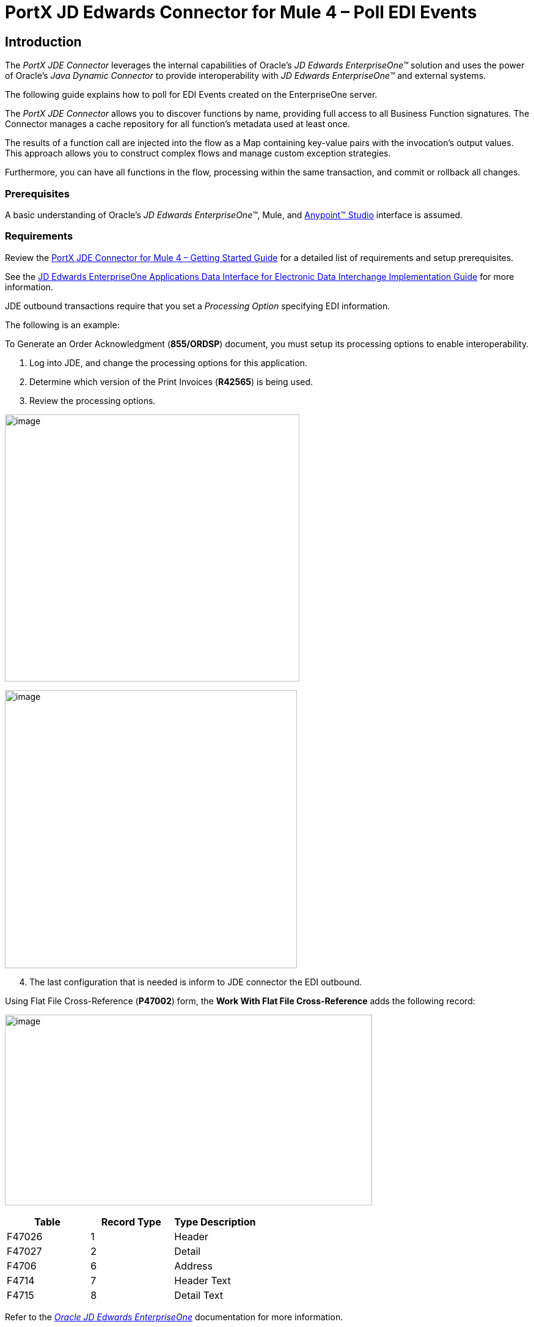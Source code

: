 = *PortX JD Edwards Connector for Mule 4 – Poll EDI Events*
:keywords: add_keywords_separated_by_commas
:imagesdir: images
:toc: macro
:toclevels: 2

////
toc::[]
////

== Introduction

The _PortX JDE Connector_ leverages the internal capabilities of Oracle’s _JD Edwards EnterpriseOne™_ solution and uses the power of Oracle’s _Java Dynamic Connector_ to provide interoperability with _JD Edwards EnterpriseOne™_ and external systems.

The following guide explains how to poll for EDI Events created on the EnterpriseOne server.

The _PortX JDE Connector_ allows you to discover functions by name, providing full access to all Business Function signatures. The Connector manages a cache repository for all function’s metadata used at least once.

The results of a function call are injected into the flow as a Map containing key-value pairs with the invocation’s output values. This approach allows you to construct complex flows and manage custom exception strategies.


Furthermore, you can have all functions in the flow, processing within the same transaction, and commit or rollback all changes.

=== Prerequisites

A basic understanding of Oracle’s _JD Edwards EnterpriseOne™_, Mule, and https://docs.mulesoft.com/anypoint-studio/v/6/download-and-launch-anypoint-studio[Anypoint™ Studio] interface is assumed.

=== Requirements

Review the link:/[PortX JDE Connector for Mule 4 – Getting Started Guide] for a detailed list of requirements and setup prerequisites.

See the link:/https://docs.oracle.com/cd/E64610_01/EOADI/title.htm[JD Edwards EnterpriseOne Applications Data Interface for Electronic Data Interchange Implementation Guide] for more information.

JDE outbound transactions require that you set a _Processing Option_ specifying EDI information.

The following is an example:

To Generate an Order Acknowledgment (*855/ORDSP*) document, you must setup its processing options to enable interoperability. 

. Log into JDE, and change the processing options for this application. 

. Determine which version of the Print Invoices (*R42565*) is being used. 
. Review the processing options.

image:demo_poll_edi_events/image1_demo_poll_edi_events.png[image,width=482,height=437]

image:demo_poll_edi_events/image2_demo_poll_edi_events.png[image,width=478,height=455]
[start=4]

. The last configuration that is needed is inform to JDE connector the EDI outbound.

Using Flat File Cross-Reference (*P47002*) form, the *Work With Flat File Cross-Reference* adds the following record:

image:demo_poll_edi_events/image3_demo_poll_edi_events.png[image,width=601,height=312]

[cols=",,",options="header",]
|===
|*Table* |*Record Type* |*Type Description*
|F47026 |1 |Header
|F47027 |2 |Detail
|F4706 |6 |Address
|F4714 |7 |Header Text
|F4715 |8 |Detail Text
|===

Refer to the link:https://docs.oracle.com/cd/E64610_01/index.htm[_Oracle JD Edwards EnterpriseOne_] documentation for more information.

== Poll EDI Events

NOTE: Ensure that you update your AnyPoint Studio before starting with a _PortX JDE Connector_ project.

=== Creating a New Mule Project 

Create a new Mule project with Mule Server 4.1.1 EE or greater as runtime:

image:demo_poll_edi_events/image4_demo_poll_edi_events.png[image,width=345,height=463]

=== Project Dependencies

. In your *pom.xml* file, add the following to you *Repositories* section.
[source,xml]
----
<repository>
    <id>portx-repository-releases</id>
    <name>portx-repository-releases</name>
    <url>https://portx.jfrog.io/portx/portx-releases</url>
</repository>
----
[start=2]
. Add the following to your *Dependencies* section.

[source,xml]
----
<dependency>
<groupId>com.modus</groupId>
    <artifactId>mule-jde-connector</artifactId>
    <version>2.0.0</version>
    <classifier>mule-plugin</classifier>
</dependency>
<dependency>
    <groupId>com.jdedwards</groupId>
    <artifactId>jde-lib-bundle</artifactId>
    <version>1.0.0</version>
    <classifier>mule-4</classifier>
</dependency>
----
[start=3]

. Add or update the following to your *Plugins* section.
[source,xml]
----
<plugin>
    <groupId>org.mule.tools.maven</groupId>
    <artifactId>mule-maven-plugin</artifactId>
    <version>$\{mule.maven.plugin.version}</version>
    <extensions>true</extensions>
    <configuration>
        <sharedLibraries>
            <sharedLibrary>
                <groupId>com.jdedwards</groupId>
                <artifactId>jde-lib-bundle</artifactId>
            </sharedLibrary>
        </sharedLibraries>
    </configuration>
</plugin>
----

=== Required files

Copy your _JD Edwards EntrpriseOne™_ configuration files to the following folders within your project.

* Project *Root*
* *_src/main/resources_*

NOTE: If the requirement is to use different configuration files per environment, you may create separate folders under _src/main/resources_ corresponding to each environment as shown below.

image:demo_poll_edi_events/image5_demo_poll_edi_events.png[image,width=250,height=446]

The *mule-arifact.json* file needs to be updated per environment as shown below.

[source,json]
----
{
	"minMuleVersion": "4.1.4",
	"classLoaderModelLoaderDescriptor": {
		"id": "mule",
		"attributes": {
			"exportedResources": [
				"JDV920/jdeinterop.ini",
				"JDV920/jdbj.ini",
				"JDV920/tnsnames.ora",
				"JPY920/jdeinterop.ini",
				"JPY920/jdbj.ini",
				"JPY920/tnsnames.ora",
				"jdelog.properties",
				"log4j2.xml"
			],
			"exportedPackages": [
				"JDV920",
				"JPY920"
			],
			"includeTestDependencies": "true"
		}
	}
}
----

=== Other Considerations

To redirect the _JD Edwards EntrpriseOne™_ Logger to the Mule Logger (to see JDE activity in both consoles and JDE files defined in the *jdelog.properties*), you may add the following _Async Loggers_ to *log4j2.xml* file.

[source,xml]
<!-- JDE Connector wire logging -->
<AsyncLogger name="org.mule.modules.jde.handle.MuleHandler" level="INFO" />
<AsyncLogger name="org.mule.modules.jde.JDEConnector" level="INFO" />

=== Troubleshooting

If you are having trouble resolving all dependencies,

. Shut down AnyPoint Studio
. Run the following command in the project root folder from the terminal/command prompt,

[source]
mvn clean install

[start=3]
. Open AnyPoint Studio and check dependencies again.

=== Configure the Global Element

To use the _PortX JDE Connector_ in your Mule application, you must configure a global element that can be used by the connector.

. Open the Mule flow for the project, and select the *Global Elements* tab at the bottom of the Editor Window.

image:demo_poll_edi_events/image6_demo_poll_edi_events.png[image,width=515,height=273]

[start=2]

. Click *Create*.

image:demo_poll_edi_events/image7_demo_poll_edi_events.png[image,width=511,height=312]

[start=3]

. Type *JDE* in the filter edit box, and select *JDE Config*.
. Click *OK*.

image:demo_poll_edi_events/image8_demo_poll_edi_events.png[image,width=386,height=390]

[start=5]

. On the *General* tab, enter the required credential and environment.

image:demo_poll_edi_events/image9_demo_poll_edi_events.png[image,width=378,height=383]

[start=6]

. Click *Test Connection*.

The following message appears.

image:demo_poll_edi_events/image10_demo_poll_edi_events.png[image,width=513,height=135]

You are now ready to start using the _PortX JDE Connector_ in your project.

=== Creating a Scheduler for Your Flow

This use case example create a simple flow to poll for outbound events coming from an application that uses *Print Invoices* (*R42565*) to generate a *Order Acknowledgement (855/ORDSP)* EDI document, and write these to files.

See <<Requirements>> setup details.

. Go to the *Message Flow* tab.

image:demo_poll_edi_events/image11_demo_poll_edi_events.png[image,width=601,height=457]

[start=2]

. From the Mule Palette (top right), select *Scheduler*, and drag it to the canvas.

image:demo_poll_edi_events/image12_demo_poll_edi_events.png[image,width=295,height=278]

[start=3]

. Select the *Scheduler* component from the canvas, and inspect the properties window, and change the Frequency to *2min*.

image:demo_poll_edi_events/image13_demo_poll_edi_events.png[image,width=498,height=336]

=== Poll for EDI Events

. Locate the *JDE* Connector, and select *Edi outbound*.
. Drag this to the canvas.

image:demo_poll_edi_events/image14_demo_poll_edi_events.png[image,width=221,height=191]

[start=3]

. Drag the *JDE* connector over to the canvas. 
. Select the connector and review the properties window.
. Give it a meaningful name (eg. Call _Poll Order Acknowledgement EDI_).

image:demo_poll_edi_events/image15_demo_poll_edi_events.png[image,width=410,height=258]

[start=6]

. Under the *General* section, click the drop-down for *Operation Name*, and select *Capture EDI Transactions*.

image:demo_poll_edi_events/image16_demo_poll_edi_events.png[image,width=589,height=302]

=== Troubleshooting
If the operation fails (possibly due to a timeout), the following message appears.

image:demo_poll_edi_events/troubleshoot_timeout_message.png[image,width=345,height=115]

Review the *timeout* settings in _Anypoint Studio_'s *Preferences*.

. Go the the *Window > Preferences* menu.

image:demo_poll_edi_events/troubleshoot_preferences_menu.png[image,width=154,height=199]

[start=2]

. Go to *Anypoint Studio > DataSense* and change the *DataSense Connection Timeout* setting as shown below.

image:demo_poll_edi_events/troubleshoot_datasense_timeout.png[image,width=622,height=551]

[start=3]

. Go to *Anypoint Studio > Tooling* and change the *Default Connection Timeout* and *Default Read Timeout* settings as shown below.

image:demo_poll_edi_events/troubleshoot_timeout_tooling.png[image,width=622,height=551]

=== Setting Parameters

. Assign the input parameters, by either entering the payload values manually, or via the *Show Graphical View* button.

image:demo_poll_edi_events/image17_demo_poll_edi_events.png[image,width=601,height=292]
[start=2]

. Drag the inputs to outputs, or double-click the output parameter to add to your edit window, and change as required.

image:demo_poll_edi_events/image18_demo_poll_edi_events.png[image,width=601,height=179]

=== Set Payload Output

. In the Mule Palette, either select *Core*, scroll down to *Transformers* or type *Payload* in the search bar.

image:demo_poll_edi_events/image19_demo_poll_edi_events.png[image,width=277,height=209]

[start=2]

. Drag and drop the *Set Payload* to your canvas.

image:demo_poll_edi_events/image20_demo_poll_edi_events.png[image,width=365,height=192]

[start=3]

. Select the *Set Payload* component, and review the properties.

image:demo_poll_edi_events/image21_demo_poll_edi_events.png[image,width=601,height=157]
[start=4]

. Change the *Payload* to reflect the desired output, and save your project.

image:demo_poll_edi_events/image22_demo_poll_edi_events.png[image,width=601,height=216]

[start=5]

. On the *MIME Type* tab, select *application/xml*.

image:demo_poll_edi_events/image23_demo_poll_edi_events.png[image,width=399,height=216]

Check that the Transactions were polled. 

. From the Mule Palette, select and drag the *Choice* component.

image:demo_poll_edi_events/image24_demo_poll_edi_events.png[image,width=344,height=255]

image:demo_poll_edi_events/image25_demo_poll_edi_events.png[image,width=600,height=259]

[start=2]

. Select the *When* statement, and review the properties.
. Enter the following expression to check that the transactions exist.

image:demo_poll_edi_events/image26_demo_poll_edi_events.png[image,width=545,height=170]

Check to see when the Scheduler returned no transactions.

. Add a logger to the *Default* condition. 

. From you Mule Palette, drag the *logger* component to the canvas.

image:demo_poll_edi_events/image27_demo_poll_edi_events.png[image,width=306,height=254]

[start=3]

. Select and review the properties, and enter an appropriate message.

image:demo_poll_edi_events/image28_demo_poll_edi_events.png[image,width=601,height=520]

If transactions are retrieved (*When* condition is true), iterate over all transactions that are retrieved.

. Drag the *For Each* component from the *out* palette, to your canvas.

image:demo_poll_edi_events/image29_demo_poll_edi_events.png[image,width=207,height=259]

[start=2]

. Select the component, and review the properties.

image:demo_poll_edi_events/image30_demo_poll_edi_events.png[image,width=601,height=265]

[start=3]

. In *Collection* enter the *Transaction Collection* as shown below.

image:demo_poll_edi_events/image31_demo_poll_edi_events.png[image,width=542,height=265]

[start=4]

. Drag the *Set Variable* component to your canvas.
. Select and review the properties.

image:demo_poll_edi_events/image32_demo_poll_edi_events.png[image,width=601,height=274]

[start=5]

. Set the *Variable Name*.
. Click *Show Graphical View*.

image:demo_poll_edi_events/image33_demo_poll_edi_events.png[image,width=601,height=236]

[start=6]

. Set the *Variable* value to the filename you want to create.
. Click *Done*.

image:demo_poll_edi_events/image34_demo_poll_edi_events.png[image,width=600,height=194]

[start=8]

. From your Mule Palette, drag the *X12 EDI > Write* component to your canvas.

NOTE: If you do not have *X12 EDI> Write* component, must download it from _AnyPoint Exchange_.

image:demo_poll_edi_events/image35_demo_poll_edi_events.png[image,width=274,height=225]

[start=9]

. Review your component.
. Create a Connector Configuration by clicking the *Add* button.

image:demo_poll_edi_events/image36_demo_poll_edi_events.png[image,width=601,height=225]

Change schema definitions to *inline*.

. Click *Add* and enter the required schema (this points to a schema file).

NOTE: Download schema if you do not have it.

image:demo_poll_edi_events/image37_demo_poll_edi_events.png[image,width=344,height=348]

[start=2]

. On the *Identity* Tab, enter the details as required.
. Click *OK*

image:demo_poll_edi_events/image38_demo_poll_edi_events.png[image,width=351,height=356]

[start=4]

. Click the *Show Graphical View* button.

image:demo_poll_edi_events/image39_demo_poll_edi_events.png[image,width=601,height=226]

[start=5]

. Enter the *Payload* as required.

[source,json]
%dw 2.0
output application/java
---
{
	Interchange: {
		ISA01: "00",
		ISA03: "00",
		ISA05: "ZZ",
		ISA06: "Modusbox",
		ISA07: "ZZ",
		ISA08: "Customer",
		ISA09: now,
		ISA10: now,
		ISA11: "^",
		ISA12: "00501",
		ISA13: payload.TRANSACTION.COLUMN_EDOC,
		ISA14: "0",
		ISA15: "P",
		ISA16: ">"
	},
	Group: {
        GS01: "PR",
        GS02: "DEMO",
        GS03: "PARTNER",
        GS04: now,
        GS05: now,
        GS06: 1111,
        GS07: "X",
        GS08: "005010"
	},
	SetHeader: {
        ST01: "855",
        ST02: "530006100"
	},
    Heading: {
	    "0200_BAK": {
	            BAK01: "00",
	            BAK02: "AD",
	            BAK03: "PO01",
	            BAK04: now
            		}
	},
	Detail: {
		"0100_PO1_Loop": payload.TRANSACTION.TABLE_2.FORMAT_TABLE_F47027 
					map ((FORMAT_TABLE_F47027 , index) -> 
						{
                        "0100_PO1": {
                                PO102: FORMAT_TABLE_F47027.COLUMN_UORG as Number,
                                PO103: FORMAT_TABLE_F47027.COLUMN_UOM,
                                PO104: FORMAT_TABLE_F47027.COLUMN_UPRC as Number,
                                PO105: "CP",
                                PO106: "CB",
                                PO107: FORMAT_TABLE_F47027.COLUMN_LITM as String
                        },
                        "0500_PID_Loop": [{
                                "0500_PID": {
                                        PID01: "F",
                                        PID05: FORMAT_TABLE_F47027.COLUMN_DSC1 replace /,/ with ""
                                }
                        }]
                })
        },
        Summary: {
                "0100_CTT_Loop": {
                        "0100_CTT": {
                                CTT01: sizeOf(payload.TRANSACTION.TABLE_2.FORMAT_TABLE_F47027) ,
                                CTT02: 1
                        }
                }
        }
}

[start=6]

. From your Mule Palette, Select the *File > Write* component, and drag it to your canvas.

image:demo_poll_edi_events/image40_demo_poll_edi_events.png[image,width=298,height=268]

image:demo_poll_edi_events/image41_demo_poll_edi_events.png[image,width=601,height=252]

Select and review the *Properties*.

. Under the *Basic Settings*, click the *Add* button next to *Connector Configuration*.

image:demo_poll_edi_events/image42_demo_poll_edi_events.png[image,width=601,height=294]

[start=2]

. In the *Working* Directory field, enter the path where you want to write the file to.
. Click *OK*.

image:demo_poll_edi_events/image43_demo_poll_edi_events.png[image,width=601,height=607]

[start=4]

. Under the *General* section, click the *Switch to Expression* button.
. Enter the *Variable Name*.

image:demo_poll_edi_events/image44_demo_poll_edi_events.png[image,width=596,height=292]

=== Testing the Mule Flow

To test your flow, start the Mule application. 

. Go to the *Run* menu, and select *Run*.

image:demo_poll_edi_events/image45_demo_poll_edi_events.png[image,width=567,height=376]

[start=2]

. After your project is deployed, log into _JDE_.

. Go to the *Customer Master Information* Application (*P03013 ZJDE0002*)

NOTE: Use a version of JDE that is configured for interoperability. 
See <<Requirements>> for more information.

image:demo_poll_edi_events/image46_demo_poll_edi_events.png[image,width=601,height=430]

[start=2]

. Make a change to the customer, and check your output path for a created file.

image:demo_poll_edi_events/image47_demo_poll_edi_events.png[image,width=601,height=98]

The *Transaction XML* is written to the file.

image:demo_poll_edi_events/image48_demo_poll_edi_events.png[image,width=315,height=280]

=== Handling Exceptions

. From your Mule Pallete, select and drag the *Error Handler* to your canvas.

image:demo_poll_edi_events/image49_demo_poll_edi_events.png[image,width=294,height=334]

image:demo_poll_edi_events/image50_demo_poll_edi_events.png[image,width=601,height=424]

[start=2]

. Select and drag *On Error Continue* into the *Error Handler*.

image:demo_poll_edi_events/image51_demo_poll_edi_events.png[image,width=247,height=129]

[start=3]

. Select the *On Error Continue* scope, and under *Type* enter JDE:ERROR_PROCESSING_POLL_EVENT.

image:demo_poll_edi_events/image52_demo_poll_edi_events.png[image,width=447,height=324]

NOTE: Operation error types are visable when you select the operation on your canvas by going to *Error Mapping*, and clicking *Add*. You may also map this error to an application specific error.

image:demo_poll_edi_events/image53_demo_poll_edi_events.png[image,width=250,height=291]

[start=4]

. Drag the *Set Payload* component to the *Error Handler*, and set an appropriate message.

image:demo_poll_edi_events/image54_demo_poll_edi_events.png[image,width=442,height=298]

== PortX JDE Connector – Demo Projects

=== Additional Examples

* <<jde.adoc#,Invoke a Business Function>>
* <<demo_ube.adoc#,Submit a Batch Process>> 
* <<demo_ube_status.adoc#,Retrieve a Batch Process’s Status>>
* <<demo_poll_mbf_events.adoc#,Poll MBF Events>>